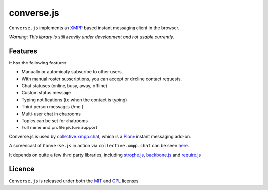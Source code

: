 ===========
converse.js
===========

``Converse.js`` implements an XMPP_ based instant messaging client in the browser.

*Warning*: *This library is still heavily under development and not usable currently.*

--------
Features
--------

It has the following features:

* Manually or automically subscribe to other users. 
* With manual roster subscriptions, you can accept or decline contact requests.
* Chat statuses (online, busy, away, offline)
* Custom status message
* Typing notifications (i.e when the contact is typing)
* Third person messages (/me )
* Multi-user chat in chatrooms
* Topics can be set for chatrooms
* Full name and profile picture support 

Converse.js is used by collective.xmpp.chat_, which is a Plone_ instant
messaging add-on.

A screencast of ``Converse.js`` in action via ``collective.xmpp.chat`` can be seen here_.

It depends on quite a few third party libraries, including strophe.js_,
backbone.js_ and require.js_.

-------
Licence
-------

``Converse.js`` is released under both the MIT_ and GPL_ licenses.

.. _strophe.js: http://strophe.im/strophejs
.. _backbone.js: http:/backbonejs.org
.. _require.js: http:/requirejs.org
.. _collective.xmpp.chat: http://github.com/collective/collective.xmpp.chat
.. _Plone: http://plone.org
.. _XMPP: http://xmpp.org
.. _MIT: http://opensource.org/licenses/mit-license.php
.. _GPL: http://opensource.org/licenses/gpl-license.php
.. _here: http://opkode.com/media/blog/instant-messaging-for-plone-with-javascript-and-xmpp
